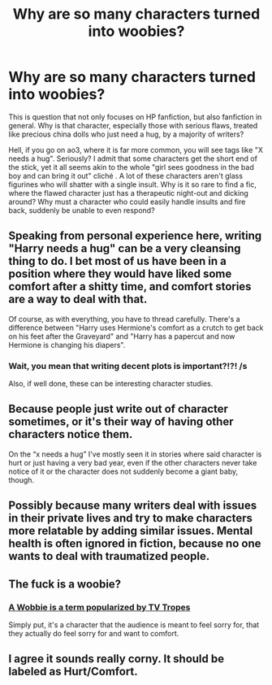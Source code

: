 #+TITLE: Why are so many characters turned into woobies?

* Why are so many characters turned into woobies?
:PROPERTIES:
:Author: Dux-El52
:Score: 2
:DateUnix: 1533901669.0
:DateShort: 2018-Aug-10
:FlairText: Discussion
:END:
This is question that not only focuses on HP fanfiction, but also fanfiction in general. Why is that character, especially those with serious flaws, treated like precious china dolls who just need a hug, by a majority of writers?

Hell, if you go on ao3, where it is far more common, you will see tags like "X needs a hug". Seriously? I admit that some characters get the short end of the stick, yet it all seems akin to the whole "girl sees goodness in the bad boy and can bring it out" cliché . A lot of these characters aren't glass figurines who will shatter with a single insult. Why is it so rare to find a fic, where the flawed character just has a therapeutic night-out and dicking around? Why must a character who could easily handle insults and fire back, suddenly be unable to even respond?


** Speaking from personal experience here, writing "Harry needs a hug" can be a very cleansing thing to do. I bet most of us have been in a position where they would have liked some comfort after a shitty time, and comfort stories are a way to deal with that.

Of course, as with everything, you have to thread carefully. There's a difference between "Harry uses Hermione's comfort as a crutch to get back on his feet after the Graveyard" and "Harry has a papercut and now Hermione is changing his diapers".
:PROPERTIES:
:Author: Hellstrike
:Score: 15
:DateUnix: 1533916513.0
:DateShort: 2018-Aug-10
:END:

*** Wait, you mean that writing decent plots is important?!?! /s

Also, if well done, these can be interesting character studies.
:PROPERTIES:
:Author: rocketsp13
:Score: 2
:DateUnix: 1533932526.0
:DateShort: 2018-Aug-11
:END:


** Because people just write out of character sometimes, or it's their way of having other characters notice them.

On the “x needs a hug” I've mostly seen it in stories where said character is hurt or just having a very bad year, even if the other characters never take notice of it or the character does not suddenly become a giant baby, though.
:PROPERTIES:
:Author: PaladinHeir
:Score: 5
:DateUnix: 1533904008.0
:DateShort: 2018-Aug-10
:END:


** Possibly because many writers deal with issues in their private lives and try to make characters more relatable by adding similar issues. Mental health is often ignored in fiction, because no one wants to deal with traumatized people.
:PROPERTIES:
:Author: NyGiLu
:Score: 3
:DateUnix: 1533937211.0
:DateShort: 2018-Aug-11
:END:


** The fuck is a woobie?
:PROPERTIES:
:Author: yarglethatblargle
:Score: 4
:DateUnix: 1533942803.0
:DateShort: 2018-Aug-11
:END:

*** [[https://tvtropes.org/pmwiki/pmwiki.php/Main/TheWoobie][A Wobbie is a term popularized by TV Tropes]]

Simply put, it's a character that the audience is meant to feel sorry for, that they actually do feel sorry for and want to comfort.
:PROPERTIES:
:Author: CryptidGrimnoir
:Score: 2
:DateUnix: 1533944185.0
:DateShort: 2018-Aug-11
:END:


** I agree it sounds really corny. It should be labeled as Hurt/Comfort.
:PROPERTIES:
:Author: afrose9797
:Score: 1
:DateUnix: 1533986541.0
:DateShort: 2018-Aug-11
:END:
